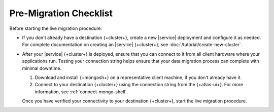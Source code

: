Pre-Migration Checklist
~~~~~~~~~~~~~~~~~~~~~~~

Before starting the live migration procedure:

- If you don't already have a destination {+cluster+}, create a
  new |service| deployment and configure it as needed. For complete
  documentation on creating an |service| {+cluster+}, see
  :doc:`/tutorial/create-new-cluster`.

- After your |service| {+cluster+} is deployed, ensure that you can connect
  to it from all client hardware where your applications run. Testing
  your connection string helps ensure that your data migration process
  can complete with minimal downtime.

  1. Download and install {+mongosh+} on a
     representative client machine, if you don't already have it.

  #. Connect to your destination {+cluster+} using the connection string
     from the {+atlas-ui+}. For more information, see
     :ref:`connect-mongo-shell`.

  Once you have verified your connectivity to your destination {+cluster+},
  start the live migration procedure.
